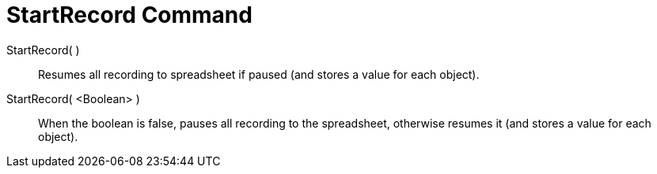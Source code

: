 = StartRecord Command

StartRecord( )::
  Resumes all recording to spreadsheet if paused (and stores a value for each object).

StartRecord( <Boolean> )::
  When the boolean is false, pauses all recording to the spreadsheet, otherwise resumes it (and stores a value for each
  object).
